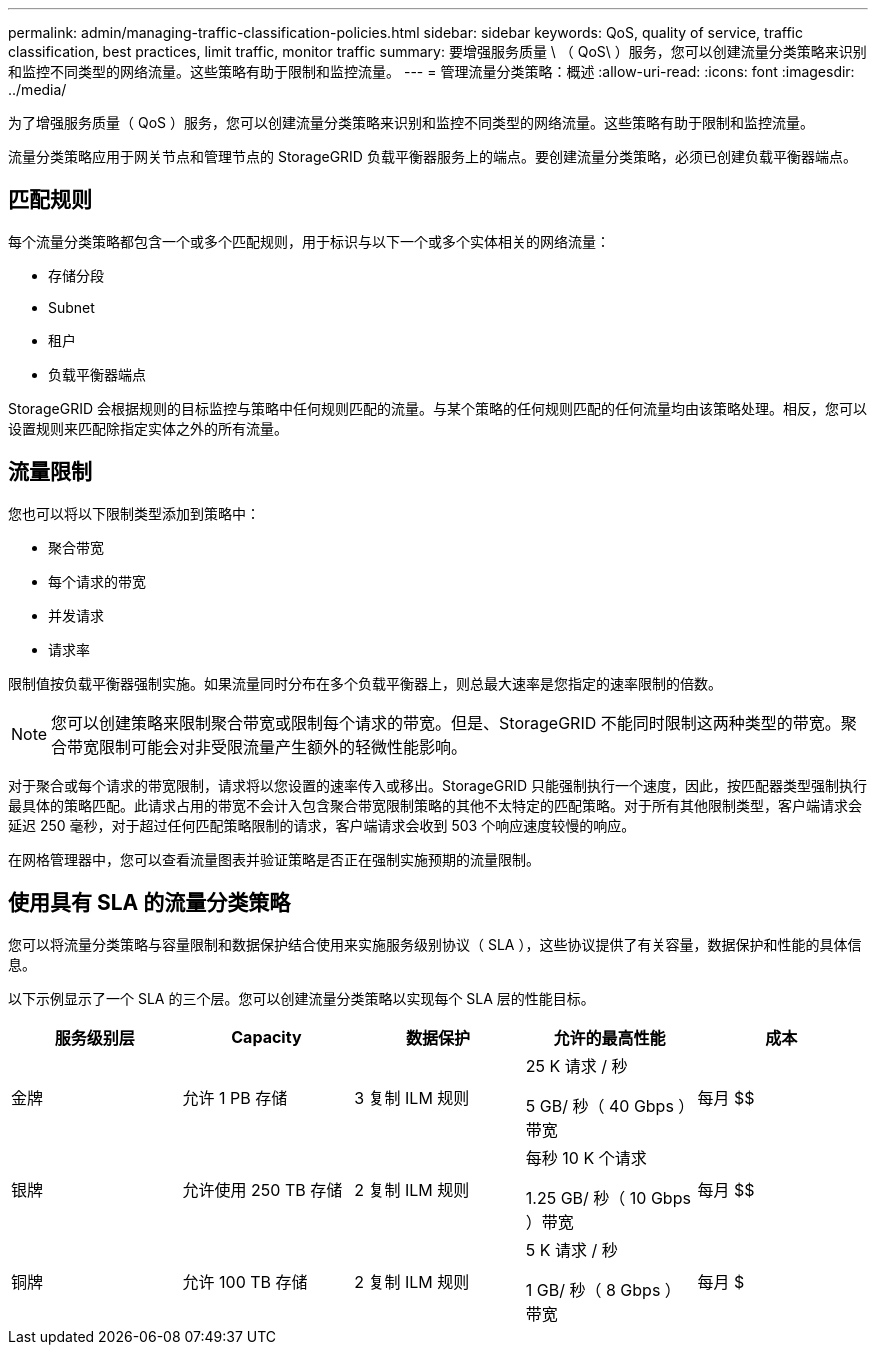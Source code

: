 ---
permalink: admin/managing-traffic-classification-policies.html 
sidebar: sidebar 
keywords: QoS, quality of service, traffic classification, best practices, limit traffic, monitor traffic 
summary: 要增强服务质量 \ （ QoS\ ）服务，您可以创建流量分类策略来识别和监控不同类型的网络流量。这些策略有助于限制和监控流量。 
---
= 管理流量分类策略：概述
:allow-uri-read: 
:icons: font
:imagesdir: ../media/


[role="lead"]
为了增强服务质量（ QoS ）服务，您可以创建流量分类策略来识别和监控不同类型的网络流量。这些策略有助于限制和监控流量。

流量分类策略应用于网关节点和管理节点的 StorageGRID 负载平衡器服务上的端点。要创建流量分类策略，必须已创建负载平衡器端点。



== 匹配规则

每个流量分类策略都包含一个或多个匹配规则，用于标识与以下一个或多个实体相关的网络流量：

* 存储分段
* Subnet
* 租户
* 负载平衡器端点


StorageGRID 会根据规则的目标监控与策略中任何规则匹配的流量。与某个策略的任何规则匹配的任何流量均由该策略处理。相反，您可以设置规则来匹配除指定实体之外的所有流量。



== 流量限制

您也可以将以下限制类型添加到策略中：

* 聚合带宽
* 每个请求的带宽
* 并发请求
* 请求率


限制值按负载平衡器强制实施。如果流量同时分布在多个负载平衡器上，则总最大速率是您指定的速率限制的倍数。


NOTE: 您可以创建策略来限制聚合带宽或限制每个请求的带宽。但是、StorageGRID 不能同时限制这两种类型的带宽。聚合带宽限制可能会对非受限流量产生额外的轻微性能影响。

对于聚合或每个请求的带宽限制，请求将以您设置的速率传入或移出。StorageGRID 只能强制执行一个速度，因此，按匹配器类型强制执行最具体的策略匹配。此请求占用的带宽不会计入包含聚合带宽限制策略的其他不太特定的匹配策略。对于所有其他限制类型，客户端请求会延迟 250 毫秒，对于超过任何匹配策略限制的请求，客户端请求会收到 503 个响应速度较慢的响应。

在网格管理器中，您可以查看流量图表并验证策略是否正在强制实施预期的流量限制。



== 使用具有 SLA 的流量分类策略

您可以将流量分类策略与容量限制和数据保护结合使用来实施服务级别协议（ SLA ），这些协议提供了有关容量，数据保护和性能的具体信息。

以下示例显示了一个 SLA 的三个层。您可以创建流量分类策略以实现每个 SLA 层的性能目标。

[cols="1a,1a,1a,1a,1a"]
|===
| 服务级别层 | Capacity | 数据保护 | 允许的最高性能 | 成本 


 a| 
金牌
 a| 
允许 1 PB 存储
 a| 
3 复制 ILM 规则
 a| 
25 K 请求 / 秒

5 GB/ 秒（ 40 Gbps ）带宽
 a| 
每月 $$



 a| 
银牌
 a| 
允许使用 250 TB 存储
 a| 
2 复制 ILM 规则
 a| 
每秒 10 K 个请求

1.25 GB/ 秒（ 10 Gbps ）带宽
 a| 
每月 $$



 a| 
铜牌
 a| 
允许 100 TB 存储
 a| 
2 复制 ILM 规则
 a| 
5 K 请求 / 秒

1 GB/ 秒（ 8 Gbps ）带宽
 a| 
每月 $

|===